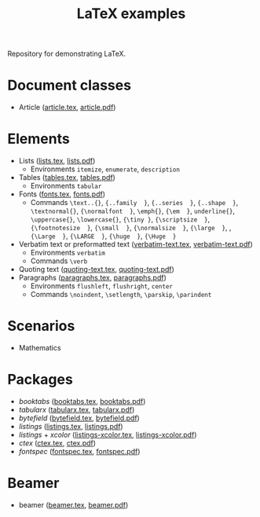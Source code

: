 #+TITLE: LaTeX examples

Repository for demonstrating LaTeX.

* Document classes
- Article ([[file:article.tex][article.tex]], [[file:article.pdf][article.pdf]])

* Elements
- Lists ([[file:elements/lists.tex][lists.tex]], [[file:elements/lists.pdf][lists.pdf]])
  - Environments =itemize=, =enumerate=, =description=
- Tables ([[file:elements/tables.tex][tables.tex]], [[file:elements/tables.pdf][tables.pdf]])
  - Environments =tabular=
- Fonts ([[file:elements/fonts.tex][fonts.tex]], [[file:elements/fonts.pdf][fonts.pdf]])
  - Commands =\text..{}=, ={..family  }=, ={..series  }=, ={..shape  }=, =\textnormal{}=, ={\normalfont  }=, =\emph{}=, ={\em  }=, =underline{}=, =\uppercase{}=, =\lowercase{}=, ={\tiny }=, ={\scriptsize  }=, ={\footnotesize  }=, ={\small  }=, ={\normalsize  }=, ={\large  }=, , ={\Large  }=, ={\LARGE  }=, ={\huge  }=, ={\Huge  }=
- Verbatim text or preformatted text ([[file:elements/verbatim-text.tex][verbatim-text.tex]], [[file:elements/verbatim-text.pdf][verbatim-text.pdf]])
  - Environments =verbatim=
  - Commands =\verb=
- Quoting text ([[file:elements/quoting-text.tex][quoting-text.tex]], [[file:elements/quoting-text.pdf][quoting-text.pdf]])
- Paragraphs ([[file:elements/paragraphs.tex][paragraphs.tex]], [[file:elements/paragraphs.pdf][paragraphs.pdf]])
  - Environments =flushleft=, =flushright=, =center=
  - Commands =\noindent=, =\setlength=, =\parskip=, =\parindent=

* Scenarios
- Mathematics

* Packages
- /booktabs/ ([[file:packages/booktabs.tex][booktabs.tex]], [[file:packages/booktabs.pdf][booktabs.pdf]])
- /tabularx/ ([[file:packages/tabularx.tex][tabularx.tex]], [[file:packages/tabularx.pdf][tabularx.pdf]])
- /bytefield/ ([[file:packages/bytefield.tex][bytefield.tex]], [[file:packages/bytefield.pdf][bytefield.pdf]])
- /listings/ ([[file:packages/listings.tex][listings.tex]], [[file:packages/listings.pdf][listings.pdf]])
- /listings/ + /xcolor/ ([[file:packages/listings-xcolor.tex][listings-xcolor.tex]], [[file:packages/listings-xcolor.pdf][listings-xcolor.pdf]])
- /ctex/ ([[file:packages/ctex.tex][ctex.tex]], [[file:packages/ctex.pdf][ctex.pdf]])
- /fontspec/ ([[file:packages/fontspec.tex][fontspec.tex]], [[file:packages/fontspec.pdf][fontspec.pdf]])

* Beamer
- beamer ([[file:beamer/beamer.tex][beamer.tex]], [[file:beamer/beamer.pdf][beamer.pdf]])
